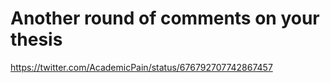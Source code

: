 
* Another round of comments on your thesis 
https://twitter.com/AcademicPain/status/676792707742867457
